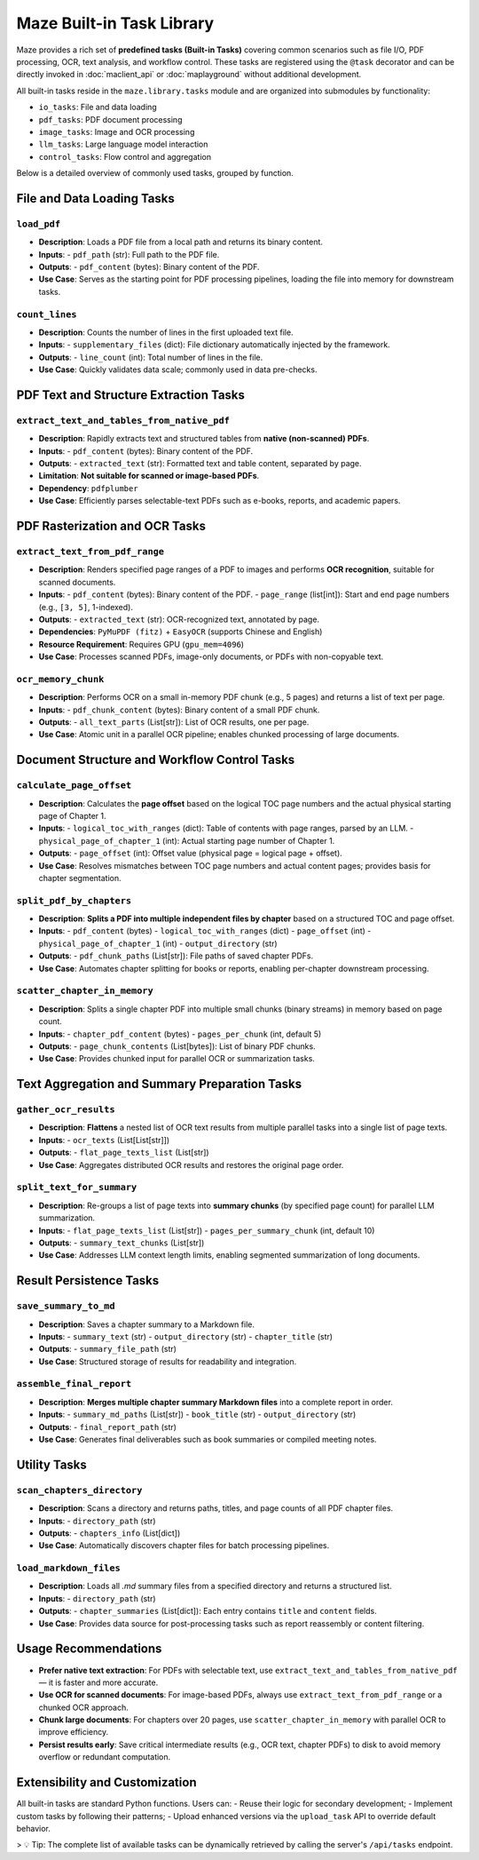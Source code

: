 .. _built_in_tasks:

Maze Built-in Task Library
==========================

Maze provides a rich set of **predefined tasks (Built-in Tasks)** covering common scenarios such as file I/O, PDF processing, OCR, text analysis, and workflow control. These tasks are registered using the ``@task`` decorator and can be directly invoked in :doc:`maclient_api` or :doc:`maplayground` without additional development.

All built-in tasks reside in the ``maze.library.tasks`` module and are organized into submodules by functionality:

- ``io_tasks``: File and data loading
- ``pdf_tasks``: PDF document processing
- ``image_tasks``: Image and OCR processing
- ``llm_tasks``: Large language model interaction
- ``control_tasks``: Flow control and aggregation

Below is a detailed overview of commonly used tasks, grouped by function.

File and Data Loading Tasks
---------------------------

.. _task-load_pdf:

``load_pdf``
~~~~~~~~~~~~
- **Description**: Loads a PDF file from a local path and returns its binary content.
- **Inputs**:
  - ``pdf_path`` (str): Full path to the PDF file.
- **Outputs**:
  - ``pdf_content`` (bytes): Binary content of the PDF.
- **Use Case**: Serves as the starting point for PDF processing pipelines, loading the file into memory for downstream tasks.

.. _task-count_lines:

``count_lines``
~~~~~~~~~~~~~~~
- **Description**: Counts the number of lines in the first uploaded text file.
- **Inputs**:
  - ``supplementary_files`` (dict): File dictionary automatically injected by the framework.
- **Outputs**:
  - ``line_count`` (int): Total number of lines in the file.
- **Use Case**: Quickly validates data scale; commonly used in data pre-checks.

PDF Text and Structure Extraction Tasks
---------------------------------------

.. _task-extract_text_and_tables_from_native_pdf:

``extract_text_and_tables_from_native_pdf``
~~~~~~~~~~~~~~~~~~~~~~~~~~~~~~~~~~~~~~~~~~~
- **Description**: Rapidly extracts text and structured tables from **native (non-scanned) PDFs**.
- **Inputs**:
  - ``pdf_content`` (bytes): Binary content of the PDF.
- **Outputs**:
  - ``extracted_text`` (str): Formatted text and table content, separated by page.
- **Limitation**: **Not suitable for scanned or image-based PDFs**.
- **Dependency**: ``pdfplumber``
- **Use Case**: Efficiently parses selectable-text PDFs such as e-books, reports, and academic papers.

PDF Rasterization and OCR Tasks
-------------------------------

.. _task-extract_text_from_pdf_range:

``extract_text_from_pdf_range``
~~~~~~~~~~~~~~~~~~~~~~~~~~~~~~~
- **Description**: Renders specified page ranges of a PDF to images and performs **OCR recognition**, suitable for scanned documents.
- **Inputs**:
  - ``pdf_content`` (bytes): Binary content of the PDF.
  - ``page_range`` (list[int]): Start and end page numbers (e.g., ``[3, 5]``, 1-indexed).
- **Outputs**:
  - ``extracted_text`` (str): OCR-recognized text, annotated by page.
- **Dependencies**: ``PyMuPDF (fitz)`` + ``EasyOCR`` (supports Chinese and English)
- **Resource Requirement**: Requires GPU (``gpu_mem=4096``)
- **Use Case**: Processes scanned PDFs, image-only documents, or PDFs with non-copyable text.

.. _task-ocr_memory_chunk:

``ocr_memory_chunk``
~~~~~~~~~~~~~~~~~~~~
- **Description**: Performs OCR on a small in-memory PDF chunk (e.g., 5 pages) and returns a list of text per page.
- **Inputs**:
  - ``pdf_chunk_content`` (bytes): Binary content of a small PDF chunk.
- **Outputs**:
  - ``all_text_parts`` (List[str]): List of OCR results, one per page.
- **Use Case**: Atomic unit in a parallel OCR pipeline; enables chunked processing of large documents.

Document Structure and Workflow Control Tasks
---------------------------------------------

.. _task-calculate_page_offset:

``calculate_page_offset``
~~~~~~~~~~~~~~~~~~~~~~~~~
- **Description**: Calculates the **page offset** based on the logical TOC page numbers and the actual physical starting page of Chapter 1.
- **Inputs**:
  - ``logical_toc_with_ranges`` (dict): Table of contents with page ranges, parsed by an LLM.
  - ``physical_page_of_chapter_1`` (int): Actual starting page number of Chapter 1.
- **Outputs**:
  - ``page_offset`` (int): Offset value (physical page = logical page + offset).
- **Use Case**: Resolves mismatches between TOC page numbers and actual content pages; provides basis for chapter segmentation.

.. _task-split_pdf_by_chapters:

``split_pdf_by_chapters``
~~~~~~~~~~~~~~~~~~~~~~~~~
- **Description**: **Splits a PDF into multiple independent files by chapter** based on a structured TOC and page offset.
- **Inputs**:
  - ``pdf_content`` (bytes)
  - ``logical_toc_with_ranges`` (dict)
  - ``page_offset`` (int)
  - ``physical_page_of_chapter_1`` (int)
  - ``output_directory`` (str)
- **Outputs**:
  - ``pdf_chunk_paths`` (List[str]): File paths of saved chapter PDFs.
- **Use Case**: Automates chapter splitting for books or reports, enabling per-chapter downstream processing.

.. _task-scatter_chapter_in_memory:

``scatter_chapter_in_memory``
~~~~~~~~~~~~~~~~~~~~~~~~~~~~~
- **Description**: Splits a single chapter PDF into multiple small chunks (binary streams) in memory based on page count.
- **Inputs**:
  - ``chapter_pdf_content`` (bytes)
  - ``pages_per_chunk`` (int, default 5)
- **Outputs**:
  - ``page_chunk_contents`` (List[bytes]): List of binary PDF chunks.
- **Use Case**: Provides chunked input for parallel OCR or summarization tasks.

Text Aggregation and Summary Preparation Tasks
----------------------------------------------

.. _task-gather_ocr_results:

``gather_ocr_results``
~~~~~~~~~~~~~~~~~~~~~~
- **Description**: **Flattens** a nested list of OCR text results from multiple parallel tasks into a single list of page texts.
- **Inputs**:
  - ``ocr_texts`` (List[List[str]])
- **Outputs**:
  - ``flat_page_texts_list`` (List[str])
- **Use Case**: Aggregates distributed OCR results and restores the original page order.

.. _task-split_text_for_summary:

``split_text_for_summary``
~~~~~~~~~~~~~~~~~~~~~~~~~~
- **Description**: Re-groups a list of page texts into **summary chunks** (by specified page count) for parallel LLM summarization.
- **Inputs**:
  - ``flat_page_texts_list`` (List[str])
  - ``pages_per_summary_chunk`` (int, default 10)
- **Outputs**:
  - ``summary_text_chunks`` (List[str])
- **Use Case**: Addresses LLM context length limits, enabling segmented summarization of long documents.

Result Persistence Tasks
------------------------

.. _task-save_summary_to_md:

``save_summary_to_md``
~~~~~~~~~~~~~~~~~~~~~~
- **Description**: Saves a chapter summary to a Markdown file.
- **Inputs**:
  - ``summary_text`` (str)
  - ``output_directory`` (str)
  - ``chapter_title`` (str)
- **Outputs**:
  - ``summary_file_path`` (str)
- **Use Case**: Structured storage of results for readability and integration.

.. _task-assemble_final_report:

``assemble_final_report``
~~~~~~~~~~~~~~~~~~~~~~~~~
- **Description**: **Merges multiple chapter summary Markdown files** into a complete report in order.
- **Inputs**:
  - ``summary_md_paths`` (List[str])
  - ``book_title`` (str)
  - ``output_directory`` (str)
- **Outputs**:
  - ``final_report_path`` (str)
- **Use Case**: Generates final deliverables such as book summaries or compiled meeting notes.

Utility Tasks
-------------

.. _task-scan_chapters_directory:

``scan_chapters_directory``
~~~~~~~~~~~~~~~~~~~~~~~~~~~
- **Description**: Scans a directory and returns paths, titles, and page counts of all PDF chapter files.
- **Inputs**:
  - ``directory_path`` (str)
- **Outputs**:
  - ``chapters_info`` (List[dict])
- **Use Case**: Automatically discovers chapter files for batch processing pipelines.

.. _task-load_markdown_files:

``load_markdown_files``
~~~~~~~~~~~~~~~~~~~~~~~
- **Description**: Loads all `.md` summary files from a specified directory and returns a structured list.
- **Inputs**:
  - ``directory_path`` (str)
- **Outputs**:
  - ``chapter_summaries`` (List[dict]): Each entry contains ``title`` and ``content`` fields.
- **Use Case**: Provides data source for post-processing tasks such as report reassembly or content filtering.

Usage Recommendations
---------------------

- **Prefer native text extraction**: For PDFs with selectable text, use ``extract_text_and_tables_from_native_pdf`` — it is faster and more accurate.
- **Use OCR for scanned documents**: For image-based PDFs, always use ``extract_text_from_pdf_range`` or a chunked OCR approach.
- **Chunk large documents**: For chapters over 20 pages, use ``scatter_chapter_in_memory`` with parallel OCR to improve efficiency.
- **Persist results early**: Save critical intermediate results (e.g., OCR text, chapter PDFs) to disk to avoid memory overflow or redundant computation.

Extensibility and Customization
-------------------------------

All built-in tasks are standard Python functions. Users can:
- Reuse their logic for secondary development;
- Implement custom tasks by following their patterns;
- Upload enhanced versions via the ``upload_task`` API to override default behavior.

> 💡 Tip: The complete list of available tasks can be dynamically retrieved by calling the server's ``/api/tasks`` endpoint.